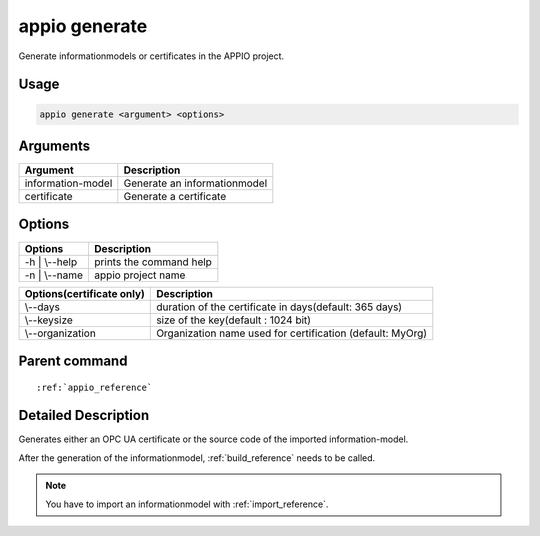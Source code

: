 .. _generate_reference:

==============
appio generate
==============

Generate informationmodels or certificates in the APPIO project.

***************
Usage
***************

.. code-block:: bash

   appio generate <argument> <options>

***************
Arguments
*************** 
+------------------------+-----------------------------+
| Argument               |Description                  |
+========================+=============================+
| information-model      |Generate an informationmodel |
+------------------------+-----------------------------+
| certificate            |Generate a certificate       |
+------------------------+-----------------------------+      

***************
Options
***************
+------------------------+------------------------+
|   Options              |Description             |
+========================+========================+
| -h | \\--help          |prints the command help |
+------------------------+------------------------+
| -n | \\--name          |  appio project name    |
+------------------------+------------------------+

+-------------------------+---------------------------------------------------------+
|Options(certificate only)|Description                                              |
+=========================+=========================================================+
| \\--days                |duration of the certificate in days(default: 365 days)   |
+-------------------------+---------------------------------------------------------+
| \\--keysize             |size of the key(default : 1024 bit)                      |
+-------------------------+---------------------------------------------------------+
| \\--organization        |Organization name used for certification (default: MyOrg)|
+-------------------------+---------------------------------------------------------+

***************
Parent command
***************
.. parsed-literal::

   :ref:`appio_reference`

********************
Detailed Description
********************

Generates either an OPC UA certificate or the source code of the imported information-model.  

After the generation of the informationmodel, :ref:`build_reference` needs to be called. 

.. note:: You have to import an informationmodel with :ref:`import_reference`.

